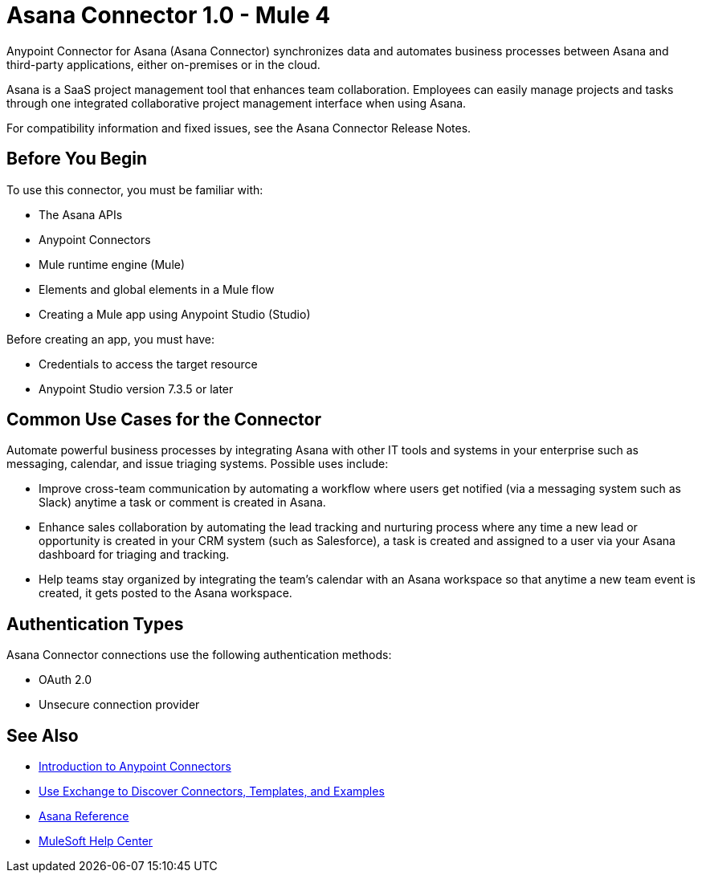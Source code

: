 = Asana Connector 1.0 - Mule 4



Anypoint Connector for Asana (Asana Connector) synchronizes data and automates business processes between Asana and third-party applications, either on-premises or in the cloud.

Asana is a SaaS project management tool that enhances team collaboration. Employees can easily manage projects and tasks through one integrated collaborative project management interface when using Asana.

For compatibility information and fixed issues, see the Asana Connector Release Notes.

== Before You Begin

To use this connector, you must be familiar with:

* The Asana APIs
* Anypoint Connectors
* Mule runtime engine (Mule)
* Elements and global elements in a Mule flow
* Creating a Mule app using Anypoint Studio (Studio)

Before creating an app, you must have:

* Credentials to access the target resource
* Anypoint Studio version 7.3.5 or later

== Common Use Cases for the Connector

Automate powerful business processes by integrating Asana with other IT tools and systems in your enterprise such as messaging, calendar, and issue triaging systems. Possible uses include:

* Improve cross-team communication by automating a workflow where users get notified (via a messaging system such as Slack) anytime a task or comment is created in Asana.

* Enhance sales collaboration by automating the lead tracking and nurturing process where any time a new lead or opportunity is created in your CRM system (such as Salesforce), a task is created and assigned to a user via your Asana dashboard for triaging and tracking.

* Help teams stay organized by integrating the team’s calendar with an Asana workspace so that anytime a new team event is created, it gets posted to the Asana workspace.

== Authentication Types

Asana Connector connections use the following authentication methods:

* OAuth 2.0
* Unsecure connection provider


== See Also

* xref:connectors::introduction/introduction-to-anypoint-connectors.adoc[Introduction to Anypoint Connectors]
* xref:connectors::introduction/intro-use-exchange.adoc[Use Exchange to Discover Connectors, Templates, and Examples]
* xref:asana-connector-reference.adoc[Asana Reference]
* https://help.mulesoft.com[MuleSoft Help Center]
